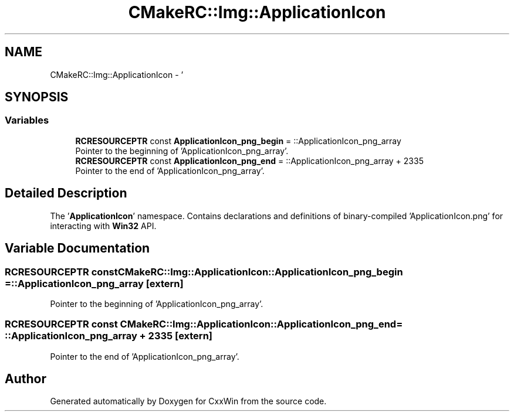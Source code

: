 .TH "CMakeRC::Img::ApplicationIcon" 3Version 1.0.1" "CxxWin" \" -*- nroff -*-
.ad l
.nh
.SH NAME
CMakeRC::Img::ApplicationIcon \- '  

.SH SYNOPSIS
.br
.PP
.SS "Variables"

.in +1c
.ti -1c
.RI "\fBRCRESOURCEPTR\fP const \fBApplicationIcon_png_begin\fP = ::ApplicationIcon_png_array"
.br
.RI "Pointer to the beginning of 'ApplicationIcon_png_array'\&. "
.ti -1c
.RI "\fBRCRESOURCEPTR\fP const \fBApplicationIcon_png_end\fP = ::ApplicationIcon_png_array + 2335"
.br
.RI "Pointer to the end of 'ApplicationIcon_png_array'\&. "
.in -1c
.SH "Detailed Description"
.PP 
' 

The '\fBApplicationIcon\fP' namespace\&. Contains declarations and definitions of binary-compiled 'ApplicationIcon\&.png' for interacting with \fBWin32\fP API\&. 
.SH "Variable Documentation"
.PP 
.SS "\fBRCRESOURCEPTR\fP const CMakeRC::Img::ApplicationIcon::ApplicationIcon_png_begin = ::ApplicationIcon_png_array\fC [extern]\fP"

.PP
Pointer to the beginning of 'ApplicationIcon_png_array'\&. 
.SS "\fBRCRESOURCEPTR\fP const CMakeRC::Img::ApplicationIcon::ApplicationIcon_png_end = ::ApplicationIcon_png_array + 2335\fC [extern]\fP"

.PP
Pointer to the end of 'ApplicationIcon_png_array'\&. 
.SH "Author"
.PP 
Generated automatically by Doxygen for CxxWin from the source code\&.
